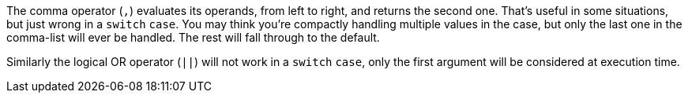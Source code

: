 The comma operator (`+,+`) evaluates its operands, from left to right, and returns the second one. That's useful in some situations, but just wrong in a `+switch+` `+case+`. You may think you're compactly handling multiple values in the case, but only the last one in the comma-list will ever be handled. The rest will fall through to the default.

Similarly the logical OR operator (`+||+`) will not work in a `+switch+` `+case+`, only the first argument will be considered at execution time.
